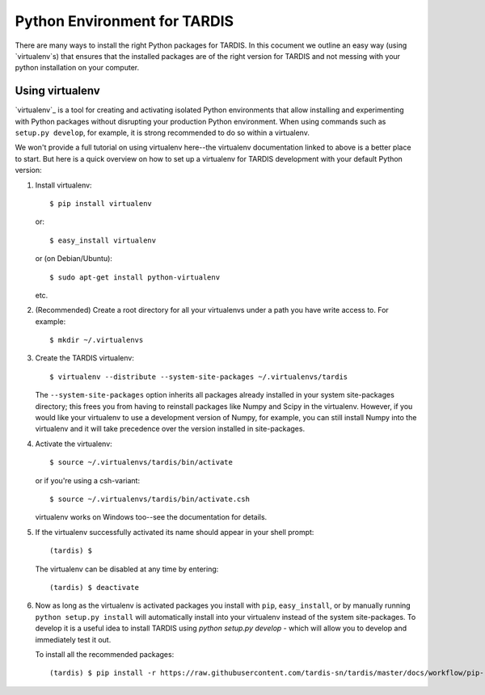 *****************************
Python Environment for TARDIS
*****************************


There are many ways to install the right Python packages for TARDIS. In this
cocument we outline an easy way (using `virtualenv`s) that ensures that the
installed packages are of the right version for TARDIS and not messing with
your python installation on your computer.

Using virtualenv
================

`virtualenv`_ is a tool for creating and activating isolated Python
environments that allow installing and experimenting with Python packages
without disrupting your production Python environment.  When using commands
such as ``setup.py develop``, for example, it is strong recommended to do
so within a virtualenv.

We won't provide a full tutorial on using virtualenv here--the virtualenv
documentation linked to above is a better place to start.  But here is a quick
overview on how to set up a virtualenv for TARDIS development with your
default Python version:

1. Install virtualenv::

       $ pip install virtualenv

   or::

       $ easy_install virtualenv

   or (on Debian/Ubuntu)::

       $ sudo apt-get install python-virtualenv

   etc.

2. (Recommended) Create a root directory for all your virtualenvs under a path
   you have write access to.  For example::

       $ mkdir ~/.virtualenvs

3. Create the TARDIS virtualenv::

       $ virtualenv --distribute --system-site-packages ~/.virtualenvs/tardis

   The ``--system-site-packages`` option inherits all packages already
   installed in your system site-packages directory; this frees you from having
   to reinstall packages like Numpy and Scipy in the virtualenv.  However, if
   you would like your virtualenv to use a development version of Numpy, for
   example, you can still install Numpy into the virtualenv and it will take
   precedence over the version installed in site-packages.

4. Activate the virtualenv::

       $ source ~/.virtualenvs/tardis/bin/activate

   or if you're using a csh-variant::

       $ source ~/.virtualenvs/tardis/bin/activate.csh

   virtualenv works on Windows too--see the documentation for details.

5. If the virtualenv successfully activated its name should appear in your
   shell prompt::

       (tardis) $

   The virtualenv can be disabled at any time by entering::

       (tardis) $ deactivate

6. Now as long as the virtualenv is activated packages you install with
   ``pip``, ``easy_install``, or by manually running ``python setup.py
   install`` will automatically install into your virtualenv instead of the
   system site-packages. To develop it is a useful idea to install TARDIS using
   `python setup.py develop` - which will allow you to develop and immediately
   test it out.

   To install all the recommended packages::

        (tardis) $ pip install -r https://raw.githubusercontent.com/tardis-sn/tardis/master/docs/workflow/pip-requirements